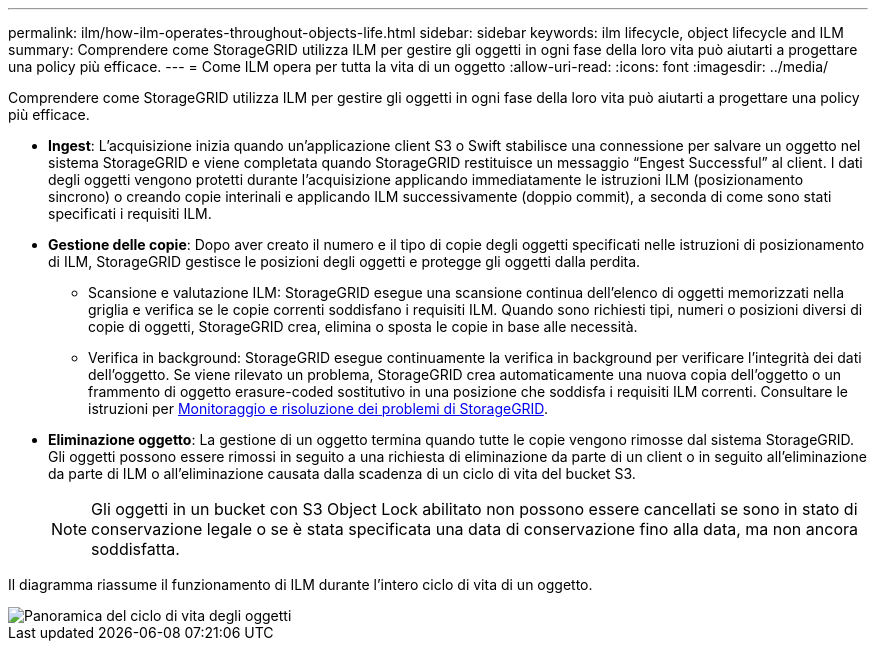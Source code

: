 ---
permalink: ilm/how-ilm-operates-throughout-objects-life.html 
sidebar: sidebar 
keywords: ilm lifecycle, object lifecycle and ILM 
summary: Comprendere come StorageGRID utilizza ILM per gestire gli oggetti in ogni fase della loro vita può aiutarti a progettare una policy più efficace. 
---
= Come ILM opera per tutta la vita di un oggetto
:allow-uri-read: 
:icons: font
:imagesdir: ../media/


[role="lead"]
Comprendere come StorageGRID utilizza ILM per gestire gli oggetti in ogni fase della loro vita può aiutarti a progettare una policy più efficace.

* *Ingest*: L'acquisizione inizia quando un'applicazione client S3 o Swift stabilisce una connessione per salvare un oggetto nel sistema StorageGRID e viene completata quando StorageGRID restituisce un messaggio "`Engest Successful`" al client. I dati degli oggetti vengono protetti durante l'acquisizione applicando immediatamente le istruzioni ILM (posizionamento sincrono) o creando copie interinali e applicando ILM successivamente (doppio commit), a seconda di come sono stati specificati i requisiti ILM.
* *Gestione delle copie*: Dopo aver creato il numero e il tipo di copie degli oggetti specificati nelle istruzioni di posizionamento di ILM, StorageGRID gestisce le posizioni degli oggetti e protegge gli oggetti dalla perdita.
+
** Scansione e valutazione ILM: StorageGRID esegue una scansione continua dell'elenco di oggetti memorizzati nella griglia e verifica se le copie correnti soddisfano i requisiti ILM. Quando sono richiesti tipi, numeri o posizioni diversi di copie di oggetti, StorageGRID crea, elimina o sposta le copie in base alle necessità.
** Verifica in background: StorageGRID esegue continuamente la verifica in background per verificare l'integrità dei dati dell'oggetto. Se viene rilevato un problema, StorageGRID crea automaticamente una nuova copia dell'oggetto o un frammento di oggetto erasure-coded sostitutivo in una posizione che soddisfa i requisiti ILM correnti. Consultare le istruzioni per xref:../monitor/index.adoc[Monitoraggio e risoluzione dei problemi di StorageGRID].


* *Eliminazione oggetto*: La gestione di un oggetto termina quando tutte le copie vengono rimosse dal sistema StorageGRID. Gli oggetti possono essere rimossi in seguito a una richiesta di eliminazione da parte di un client o in seguito all'eliminazione da parte di ILM o all'eliminazione causata dalla scadenza di un ciclo di vita del bucket S3.
+

NOTE: Gli oggetti in un bucket con S3 Object Lock abilitato non possono essere cancellati se sono in stato di conservazione legale o se è stata specificata una data di conservazione fino alla data, ma non ancora soddisfatta.



Il diagramma riassume il funzionamento di ILM durante l'intero ciclo di vita di un oggetto.

image::../media/overview_of_object_lifecycle.png[Panoramica del ciclo di vita degli oggetti]
